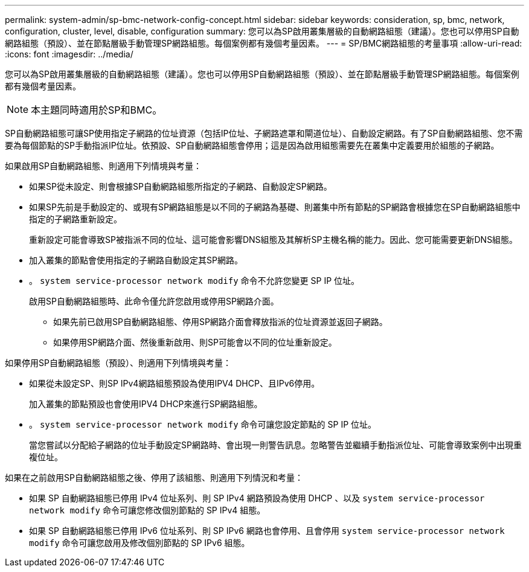 ---
permalink: system-admin/sp-bmc-network-config-concept.html 
sidebar: sidebar 
keywords: consideration, sp, bmc, network, configuration, cluster, level, disable, configuration 
summary: 您可以為SP啟用叢集層級的自動網路組態（建議）。您也可以停用SP自動網路組態（預設）、並在節點層級手動管理SP網路組態。每個案例都有幾個考量因素。 
---
= SP/BMC網路組態的考量事項
:allow-uri-read: 
:icons: font
:imagesdir: ../media/


[role="lead"]
您可以為SP啟用叢集層級的自動網路組態（建議）。您也可以停用SP自動網路組態（預設）、並在節點層級手動管理SP網路組態。每個案例都有幾個考量因素。

[NOTE]
====
本主題同時適用於SP和BMC。

====
SP自動網路組態可讓SP使用指定子網路的位址資源（包括IP位址、子網路遮罩和閘道位址）、自動設定網路。有了SP自動網路組態、您不需要為每個節點的SP手動指派IP位址。依預設、SP自動網路組態會停用；這是因為啟用組態需要先在叢集中定義要用於組態的子網路。

如果啟用SP自動網路組態、則適用下列情境與考量：

* 如果SP從未設定、則會根據SP自動網路組態所指定的子網路、自動設定SP網路。
* 如果SP先前是手動設定的、或現有SP網路組態是以不同的子網路為基礎、則叢集中所有節點的SP網路會根據您在SP自動網路組態中指定的子網路重新設定。
+
重新設定可能會導致SP被指派不同的位址、這可能會影響DNS組態及其解析SP主機名稱的能力。因此、您可能需要更新DNS組態。

* 加入叢集的節點會使用指定的子網路自動設定其SP網路。
* 。 `system service-processor network modify` 命令不允許您變更 SP IP 位址。
+
啟用SP自動網路組態時、此命令僅允許您啟用或停用SP網路介面。

+
** 如果先前已啟用SP自動網路組態、停用SP網路介面會釋放指派的位址資源並返回子網路。
** 如果停用SP網路介面、然後重新啟用、則SP可能會以不同的位址重新設定。




如果停用SP自動網路組態（預設）、則適用下列情境與考量：

* 如果從未設定SP、則SP IPv4網路組態預設為使用IPV4 DHCP、且IPv6停用。
+
加入叢集的節點預設也會使用IPV4 DHCP來進行SP網路組態。

* 。 `system service-processor network modify` 命令可讓您設定節點的 SP IP 位址。
+
當您嘗試以分配給子網路的位址手動設定SP網路時、會出現一則警告訊息。忽略警告並繼續手動指派位址、可能會導致案例中出現重複位址。



如果在之前啟用SP自動網路組態之後、停用了該組態、則適用下列情況和考量：

* 如果 SP 自動網路組態已停用 IPv4 位址系列、則 SP IPv4 網路預設為使用 DHCP 、以及 `system service-processor network modify` 命令可讓您修改個別節點的 SP IPv4 組態。
* 如果 SP 自動網路組態已停用 IPv6 位址系列、則 SP IPv6 網路也會停用、且會停用 `system service-processor network modify` 命令可讓您啟用及修改個別節點的 SP IPv6 組態。

